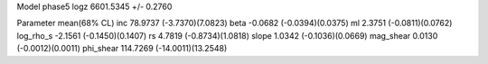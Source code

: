 Model phase5
logz            6601.5345 +/- 0.2760

Parameter            mean(68% CL)
inc                  78.9737 (-3.7370)(7.0823)
beta                 -0.0682 (-0.0394)(0.0375)
ml                   2.3751 (-0.0811)(0.0762)
log_rho_s            -2.1561 (-0.1450)(0.1407)
rs                   4.7819 (-0.8734)(1.0818)
slope                1.0342 (-0.1036)(0.0669)
mag_shear            0.0130 (-0.0012)(0.0011)
phi_shear            114.7269 (-14.0011)(13.2548)
